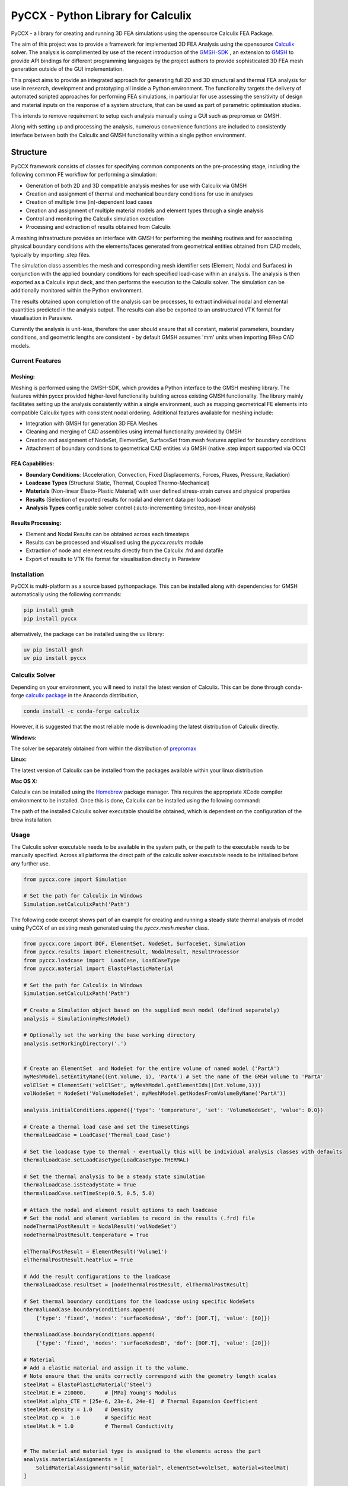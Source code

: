 PyCCX - Python Library for Calculix
=======================================

.. image:: https://github.com/drlukeparry/pyccx/workflows/Python%20application/badge.svg
    :target: https://github.com/drlukeparry/pyccx/actions
.. image:: https://readthedocs.org/projects/pyccx/badge/?version=latest
    :target: https://pyccx.readthedocs.io/en/latest/?badge=latest
    :alt: Documentation Status
.. image:: https://badge.fury.io/py/PyCCX.svg
    :target: https://badge.fury.io
.. image:: https://img.shields.io/badge/Made%20with-Python-1f425f.svg
   :target: https://www.python.org/
.. image:: https://img.shields.io/pypi/l/pyccx.svg
   :target: https://pypi.python.org/pypi/pyccx/
..  image:: https://img.shields.io/pypi/pyversions/pyccx.svg
   :target: https://pypi.python.org/pypi/pyccx/

PyCCX - a library for creating and running 3D FEA simulations using the opensource Calculix FEA Package.

The aim of this project was to provide a framework for implemented 3D FEA Analysis using the opensource
`Calculix <http://www.calculix.de>`_ solver. The analysis is complimented by use of the recent introduction of the
`GMSH-SDK <http://https://gitlab.onelab.info/gmsh/gmsh/api>`_ , an extension to `GMSH <http://gmsh.info/>`_ to provide
API bindings for different programming languages by the project authors to provide sophisticated 3D FEA mesh
generation outside of the GUI implementation.

This project aims to provide an integrated approach for generating full
2D and 3D structural and thermal FEA analysis for use in research, development and prototyping all inside a
Python environment. The functionality targets the delivery of automated scripted approaches for performing FEA simulations,
in particular for use assessing the sensitivity of design and material inputs on the response of a system structure, that
can be used as part of parametric optimisation studies.

This intends to remove requirement to setup each analysis manually using a GUI such as prepromax or GMSH.

Along with setting up and processing the analysis, numerous convenience functions are included to consistently interface
between both the Calculix and GMSH functionality within a single python environment.

Structure
##############

PyCCX framework consists of classes for specifying common components on the pre-processing stage, including the following
common FE workflow for performing a simulation:

* Generation of both 2D and 3D compatible analysis meshes for use with Calculix via GMSH
* Creation and assignment of thermal and mechanical boundary conditions for use in analyses
* Creation of multiple time (in)-dependent load cases
* Creation and assignment of multiple material models and element types through a single analysis
* Control and monitoring the Calculix simulation execution
* Processing and extraction of results obtained from Calculix

A meshing infrastructure provides an interface with GMSH for performing the meshing routines and for associating
physical boundary conditions with the elements/faces generated from geometrical entities obtained from CAD models,
typically by importing .step files.

The simulation class assembles the mesh and corresponding mesh identifier sets (Element, Nodal and Surfaces)
in conjunction with the applied boundary conditions for each specified load-case within an analysis. The analysis
is then exported as a Calculix input deck, and then performs the execution to the Calculix solver. The simulation
can be additionally monitored within the Python environment.

The results obtained upon completion of the analysis can be processes, to extract individual nodal and elemental quantities
predicted in the analysis output. The results can also be exported to an unstructured VTK format for visualisation in
Paraview.

Currently the analysis is unit-less, therefore the user should ensure that all constant, material parameters, boundary
conditions, and geometric lengths are consistent - by default GMSH assumes 'mm' units when importing BRep CAD models.

Current Features
******************

Meshing:
---------
Meshing is performed using the GMSH-SDK, which provides a Python interface to the GMSH meshing library. The features
within pyccx provided higher-level functionality building across existing GMSH functionality. The library mainly
facilitates setting up the analysis consistently within a single environment, such as mapping geometrical FE elements
into compatible Calculix types with consistent nodal ordering. Additional features available for meshing include:

* Integration with GMSH for generation 3D FEA Meshes
* Cleaning and merging of CAD assemblies using internal functionality provided by GMSH
* Creation and assignment of NodeSet, ElementSet, SurfaceSet from mesh features applied for boundary conditions
* Attachment of boundary conditions to geometrical CAD entities via GMSH (native .step import supported via OCC)

FEA Capabilities:
-------------------

* **Boundary Conditions**: (Acceleration, Convection, Fixed Displacements, Forces, Fluxes, Pressure, Radiation)
* **Loadcase Types** (Structural Static, Thermal, Coupled Thermo-Mechanical)
* **Materials** (Non-linear Elasto-Plastic Material) with user defined stress-strain curves and physical properties
* **Results** (Selection of exported results for nodal and element data per loadcase)
* **Analysis Types** configurable solver control (:auto-incrementing timestep, non-linear analysis)

Results Processing:
----------------------
* Element and Nodal Results can be obtained across each timesteps
* Results can be processed and visualised using the `pyccx.results` module
* Extraction of node and element results directly from the Calculix .frd and datafile
* Export of results to VTK file format for visualisation directly in Paraview


Installation
*************
PyCCX is multi-platform as a source based pythonpackage. This can be installed along with dependencies for GMSH automatically
using the following commands:

.. code:: bash

    pip install gmsh
    pip install pyccx

alternatively, the package can be installed using the uv library:

.. code:: bash

    uv pip install gmsh
    uv pip install pyccx

Calculix Solver
*****************

Depending on your environment, you will need to install the latest version of Calculix. This can be done through
conda-forge `calculix package <https://anaconda.org/conda-forge/calculix>`_ in the Anaconda distribution,

.. code:: bash

    conda install -c conda-forge calculix

However, it is suggested that the most reliable mode is downloading the latest distribution of Calculix directly.

**Windows:**

The solver be separately obtained from within the distribution of `prepromax <https://prepomax.fs.um.si>`_

**Linux:**

The latest version of Calculix can be installed from the packages available within your linux distribution

**Mac OS X:**

Calculix can be installed using the `Homebrew <https://brew.sh/>`_ package manager. This requires the appropriate XCode
compiler environment to be installed. Once this is done, Calculix can be installed using the following command:

.. code:: bash
    brew tap costerwi/homebrew-calculix
    brew install calculix-ccx

The path of the installed Calculix solver executable should be obtained, which is dependent on the configuration of the
brew installation.

Usage
*************

The Calculix solver executable needs to be available in the system path, or the path to the executable needs to be manually
specified. Across all platforms the direct path of the calculix solver executable needs to be initialised before any
further use.

.. code:: python

    from pyccx.core import Simulation

    # Set the path for Calculix in Windows
    Simulation.setCalculixPath('Path')


The following code excerpt shows part of an example for creating and running a steady state thermal analysis of model
using PyCCX of an existing mesh generated using the `pyccx.mesh.mesher` class.

.. code:: python

    from pyccx.core import DOF, ElementSet, NodeSet, SurfaceSet, Simulation
    from pyccx.results import ElementResult, NodalResult, ResultProcessor
    from pyccx.loadcase import  LoadCase, LoadCaseType
    from pyccx.material import ElastoPlasticMaterial

    # Set the path for Calculix in Windows
    Simulation.setCalculixPath('Path')

    # Create a Simulation object based on the supplied mesh model (defined separately)
    analysis = Simulation(myMeshModel)

    # Optionally set the working the base working directory
    analysis.setWorkingDirectory('.')


    # Create an ElementSet  and NodeSet for the entire volume of named model ('PartA')
    myMeshModel.setEntityName((Ent.Volume, 1), 'PartA') # Set the name of the GMSH volume to 'PartA'
    volElSet = ElementSet('volElSet', myMeshModel.getElementIds((Ent.Volume,1)))
    volNodeSet = NodeSet('VolumeNodeSet', myMeshModel.getNodesFromVolumeByName('PartA'))

    analysis.initialConditions.append({'type': 'temperature', 'set': 'VolumeNodeSet', 'value': 0.0})

    # Create a thermal load case and set the timesettings
    thermalLoadCase = LoadCase('Thermal_Load_Case')

    # Set the loadcase type to thermal - eventually this will be individual analysis classes with defaults
    thermalLoadCase.setLoadCaseType(LoadCaseType.THERMAL)

    # Set the thermal analysis to be a steady state simulation
    thermalLoadCase.isSteadyState = True
    thermalLoadCase.setTimeStep(0.5, 0.5, 5.0)

    # Attach the nodal and element result options to each loadcase
    # Set the nodal and element variables to record in the results (.frd) file
    nodeThermalPostResult = NodalResult('volNodeSet')
    nodeThermalPostResult.temperature = True

    elThermalPostResult = ElementResult('Volume1')
    elThermalPostResult.heatFlux = True

    # Add the result configurations to the loadcase
    thermalLoadCase.resultSet = [nodeThermalPostResult, elThermalPostResult]

    # Set thermal boundary conditions for the loadcase using specific NodeSets
    thermalLoadCase.boundaryConditions.append(
        {'type': 'fixed', 'nodes': 'surfaceNodesA', 'dof': [DOF.T], 'value': [60]})

    thermalLoadCase.boundaryConditions.append(
        {'type': 'fixed', 'nodes': 'surfaceNodesB', 'dof': [DOF.T], 'value': [20]})

    # Material
    # Add a elastic material and assign it to the volume.
    # Note ensure that the units correctly correspond with the geometry length scales
    steelMat = ElastoPlasticMaterial('Steel')
    steelMat.E = 210000.      # [MPa] Young's Modulus
    steelMat.alpha_CTE = [25e-6, 23e-6, 24e-6]  # Thermal Expansion Coefficient
    steelMat.density = 1.0    # Density
    steelMat.cp =  1.0        # Specific Heat
    steelMat.k = 1.0          # Thermal Conductivity


    # The material and material type is assigned to the elements across the part
    analysis.materialAssignments = [
        SolidMaterialAssignment("solid_material", elementSet=volElSet, material=steelMat)
    ]

    # Set the loadcases used in sequential order
    analysis.loadCases = [thermalLoadCase]

    # Run the analysis #
    analysis.run()

    # Open the results  file ('input') is currently the file that is generated by PyCCX
    results = analysis.results()
    results.load()

    # Export the results to VTK format as a significant timestep for post-processing
    import pyccx.utils.exporters as exporters
    exporters.exportToVTK('result.vtu', results, inc=-1)


The basic usage is split between the meshing facilities provided by GMSH and analysing a problem using the Calculix
Solver. Further documented examples are provided in `examples <https://github.com/drlukeparry/pyccx/tree/master/examples>`_ .

The current changelog is found in the `CHANGELOG <https://github.com/drlukeparry/pyccx/tree/dev/CHANGELOG.md'>`_ .